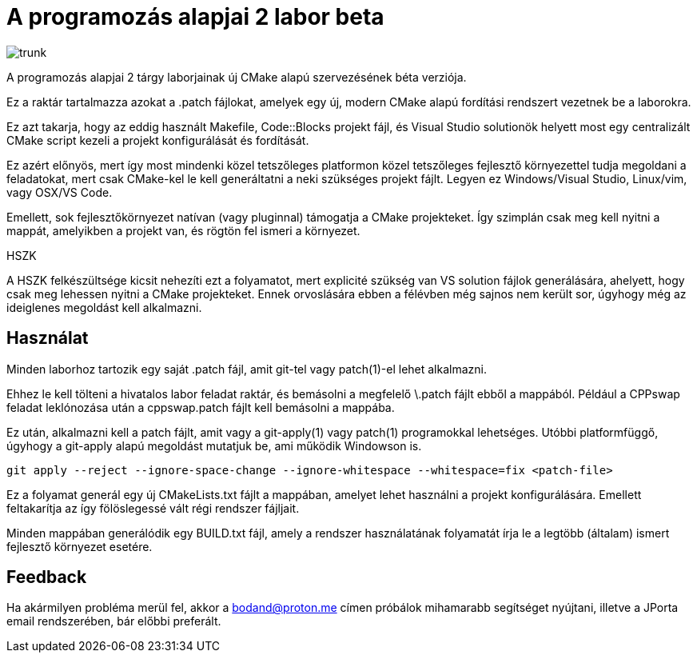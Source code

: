 = A programozás alapjai 2 labor beta

image:https://badgen.net/github/checks/bodand/prog2-lab-beta/trunk[]

A programozás alapjai 2 tárgy laborjainak új CMake alapú szervezésének béta verziója.

Ez a raktár tartalmazza azokat a .patch fájlokat, amelyek egy új, modern CMake
alapú fordítási rendszert vezetnek be a laborokra.

Ez azt takarja, hogy az eddig használt Makefile, Code::Blocks projekt fájl, és
Visual Studio solutionök helyett most egy centralizált CMake script kezeli a 
projekt konfigurálását és fordítását.

Ez azért előnyös, mert így most mindenki közel tetszőleges platformon közel 
tetszőleges fejlesztő környezettel tudja megoldani a feladatokat, mert csak 
CMake-kel le kell generáltatni a neki szükséges projekt fájlt.
Legyen ez Windows/Visual Studio, Linux/vim, vagy OSX/VS Code.

Emellett, sok fejlesztőkörnyezet natívan (vagy pluginnal) támogatja a CMake 
projekteket. Így szimplán csak meg kell nyitni a mappát, amelyikben a projekt 
van, és rögtön fel ismeri a környezet.

.HSZK 
A HSZK felkészültsége kicsit nehezíti ezt a folyamatot, mert explicité szükség 
van VS solution fájlok generálására, ahelyett, hogy csak meg lehessen nyitni 
a CMake projekteket.
Ennek orvoslására ebben a félévben még sajnos nem került sor, úgyhogy még 
az ideiglenes megoldást kell alkalmazni.

== Használat

Minden laborhoz tartozik egy saját .patch fájl, amit git-tel vagy patch(1)-el 
lehet alkalmazni.

Ehhez le kell tölteni a hivatalos labor feladat raktár, és bemásolni a megfelelő
\.patch fájlt ebből a mappából.
Például a CPPswap feladat leklónozása után a cppswap.patch fájlt kell bemásolni a
mappába.

Ez után, alkalmazni kell a patch fájlt, amit vagy a git-apply(1) vagy patch(1)
programokkal lehetséges. Utóbbi platformfüggő, úgyhogy a git-apply alapú megoldást
mutatjuk be, ami működik Windowson is.

[source,bash]
----
git apply --reject --ignore-space-change --ignore-whitespace --whitespace=fix <patch-file>
----

Ez a folyamat generál egy új CMakeLists.txt fájlt a mappában, amelyet lehet használni
a projekt konfigurálására.
Emellett feltakarítja az így fölöslegessé vált régi rendszer fájljait.

Minden mappában generálódik egy BUILD.txt fájl, amely a rendszer használatának folyamatát 
írja le a legtöbb (általam) ismert fejlesztő környezet esetére.

== Feedback 

Ha akármilyen probléma merül fel, akkor a bodand@proton.me címen próbálok mihamarabb 
segítséget nyújtani, illetve a JPorta email rendszerében, bár előbbi preferált.

